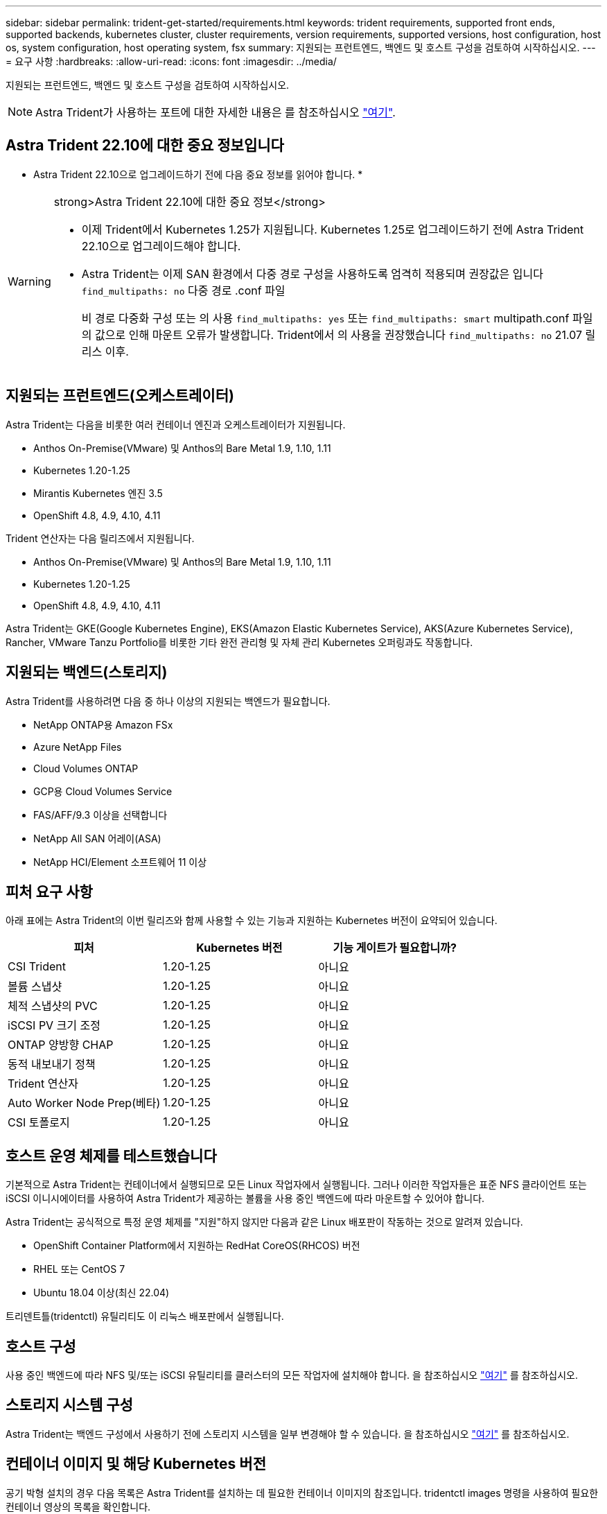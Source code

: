 ---
sidebar: sidebar 
permalink: trident-get-started/requirements.html 
keywords: trident requirements, supported front ends, supported backends, kubernetes cluster, cluster requirements, version requirements, supported versions, host configuration, host os, system configuration, host operating system, fsx 
summary: 지원되는 프런트엔드, 백엔드 및 호스트 구성을 검토하여 시작하십시오. 
---
= 요구 사항
:hardbreaks:
:allow-uri-read: 
:icons: font
:imagesdir: ../media/


지원되는 프런트엔드, 백엔드 및 호스트 구성을 검토하여 시작하십시오.


NOTE: Astra Trident가 사용하는 포트에 대한 자세한 내용은 를 참조하십시오 link:../trident-reference/trident-ports.html["여기"].



== Astra Trident 22.10에 대한 중요 정보입니다

* Astra Trident 22.10으로 업그레이드하기 전에 다음 중요 정보를 읽어야 합니다. *

[WARNING]
.strong>Astra Trident 22.10에 대한 중요 정보</strong>
====
* 이제 Trident에서 Kubernetes 1.25가 지원됩니다. Kubernetes 1.25로 업그레이드하기 전에 Astra Trident 22.10으로 업그레이드해야 합니다.
* Astra Trident는 이제 SAN 환경에서 다중 경로 구성을 사용하도록 엄격히 적용되며 권장값은 입니다 `find_multipaths: no` 다중 경로 .conf 파일
+
비 경로 다중화 구성 또는 의 사용 `find_multipaths: yes` 또는 `find_multipaths: smart` multipath.conf 파일의 값으로 인해 마운트 오류가 발생합니다. Trident에서 의 사용을 권장했습니다 `find_multipaths: no` 21.07 릴리스 이후.



====


== 지원되는 프런트엔드(오케스트레이터)

Astra Trident는 다음을 비롯한 여러 컨테이너 엔진과 오케스트레이터가 지원됩니다.

* Anthos On-Premise(VMware) 및 Anthos의 Bare Metal 1.9, 1.10, 1.11
* Kubernetes 1.20-1.25
* Mirantis Kubernetes 엔진 3.5
* OpenShift 4.8, 4.9, 4.10, 4.11


Trident 연산자는 다음 릴리즈에서 지원됩니다.

* Anthos On-Premise(VMware) 및 Anthos의 Bare Metal 1.9, 1.10, 1.11
* Kubernetes 1.20-1.25
* OpenShift 4.8, 4.9, 4.10, 4.11


Astra Trident는 GKE(Google Kubernetes Engine), EKS(Amazon Elastic Kubernetes Service), AKS(Azure Kubernetes Service), Rancher, VMware Tanzu Portfolio를 비롯한 기타 완전 관리형 및 자체 관리 Kubernetes 오퍼링과도 작동합니다.



== 지원되는 백엔드(스토리지)

Astra Trident를 사용하려면 다음 중 하나 이상의 지원되는 백엔드가 필요합니다.

* NetApp ONTAP용 Amazon FSx
* Azure NetApp Files
* Cloud Volumes ONTAP
* GCP용 Cloud Volumes Service
* FAS/AFF/9.3 이상을 선택합니다
* NetApp All SAN 어레이(ASA)
* NetApp HCI/Element 소프트웨어 11 이상




== 피처 요구 사항

아래 표에는 Astra Trident의 이번 릴리즈와 함께 사용할 수 있는 기능과 지원하는 Kubernetes 버전이 요약되어 있습니다.

[cols="3"]
|===
| 피처 | Kubernetes 버전 | 기능 게이트가 필요합니까? 


| CSI Trident  a| 
1.20-1.25
 a| 
아니요



| 볼륨 스냅샷  a| 
1.20-1.25
 a| 
아니요



| 체적 스냅샷의 PVC  a| 
1.20-1.25
 a| 
아니요



| iSCSI PV 크기 조정  a| 
1.20-1.25
 a| 
아니요



| ONTAP 양방향 CHAP  a| 
1.20-1.25
 a| 
아니요



| 동적 내보내기 정책  a| 
1.20-1.25
 a| 
아니요



| Trident 연산자  a| 
1.20-1.25
 a| 
아니요



| Auto Worker Node Prep(베타)  a| 
1.20-1.25
 a| 
아니요



| CSI 토폴로지  a| 
1.20-1.25
 a| 
아니요

|===


== 호스트 운영 체제를 테스트했습니다

기본적으로 Astra Trident는 컨테이너에서 실행되므로 모든 Linux 작업자에서 실행됩니다. 그러나 이러한 작업자들은 표준 NFS 클라이언트 또는 iSCSI 이니시에이터를 사용하여 Astra Trident가 제공하는 볼륨을 사용 중인 백엔드에 따라 마운트할 수 있어야 합니다.

Astra Trident는 공식적으로 특정 운영 체제를 "지원"하지 않지만 다음과 같은 Linux 배포판이 작동하는 것으로 알려져 있습니다.

* OpenShift Container Platform에서 지원하는 RedHat CoreOS(RHCOS) 버전
* RHEL 또는 CentOS 7
* Ubuntu 18.04 이상(최신 22.04)


트리덴트틀(tridentctl) 유틸리티도 이 리눅스 배포판에서 실행됩니다.



== 호스트 구성

사용 중인 백엔드에 따라 NFS 및/또는 iSCSI 유틸리티를 클러스터의 모든 작업자에 설치해야 합니다. 을 참조하십시오 link:../trident-use/worker-node-prep.html["여기"^] 를 참조하십시오.



== 스토리지 시스템 구성

Astra Trident는 백엔드 구성에서 사용하기 전에 스토리지 시스템을 일부 변경해야 할 수 있습니다. 을 참조하십시오 link:../trident-use/backends.html["여기"^] 를 참조하십시오.



== 컨테이너 이미지 및 해당 Kubernetes 버전

공기 박형 설치의 경우 다음 목록은 Astra Trident를 설치하는 데 필요한 컨테이너 이미지의 참조입니다. tridentctl images 명령을 사용하여 필요한 컨테이너 영상의 목록을 확인합니다.

[cols="2"]
|===
| Kubernetes 버전 | 컨테이너 이미지 


| v1.20.0  a| 
* NetApp/트리덴트: 22.10.0
* NetApp/트리덴트 - AutoSupport: 22.10
* K8s.IO/SIG - 스토리지/CSI - 공급자: v3.3.0
* K8s.IO/SIG-storage/CSI-attacher:v4.0.0
* k8s.IO/SIG-storage/CSI-resizer: v1.6.0
* K8s.IO/SIG-storage/CSI-snapshotter:v3.0.3
* K8s.IO/SIG-storage/CSI-node-driver-registrar: v2.5.1
* NetApp/트리덴트 - 작업자: 22.10.0(옵션)




| v1.21.0  a| 
* NetApp/트리덴트: 22.10.0
* NetApp/트리덴트 - AutoSupport: 22.10
* K8s.IO/SIG - 스토리지/CSI - 공급자: v3.3.0
* K8s.IO/SIG-storage/CSI-attacher:v4.0.0
* k8s.IO/SIG-storage/CSI-resizer: v1.6.0
* K8s.IO/SIG-storage/CSI-snapshotter:v3.0.3
* K8s.IO/SIG-storage/CSI-node-driver-registrar: v2.5.1
* NetApp/트리덴트 - 작업자: 22.10.0(옵션)




| v1.22.0  a| 
* NetApp/트리덴트: 22.10.0
* NetApp/트리덴트 - AutoSupport: 22.10
* K8s.IO/SIG - 스토리지/CSI - 공급자: v3.3.0
* K8s.IO/SIG-storage/CSI-attacher:v4.0.0
* k8s.IO/SIG-storage/CSI-resizer: v1.6.0
* K8s.IO/SIG-storage/CSI-snapshotter:v3.0.3
* K8s.IO/SIG-storage/CSI-node-driver-registrar: v2.5.1
* NetApp/트리덴트 - 작업자: 22.10.0(옵션)




| v1.23.0  a| 
* NetApp/트리덴트: 22.10.0
* NetApp/트리덴트 - AutoSupport: 22.10
* K8s.IO/SIG - 스토리지/CSI - 공급자: v3.3.0
* K8s.IO/SIG-storage/CSI-attacher:v4.0.0
* k8s.IO/SIG-storage/CSI-resizer: v1.6.0
* K8s.IO/SIG-storage/CSI-snapshotter:v3.0.3
* K8s.IO/SIG-storage/CSI-node-driver-registrar: v2.5.1
* NetApp/트리덴트 - 작업자: 22.10.0(옵션)




| v1.24.0  a| 
* NetApp/트리덴트: 22.10.0
* NetApp/트리덴트 - AutoSupport: 22.10
* K8s.IO/SIG - 스토리지/CSI - 공급자: v3.3.0
* K8s.IO/SIG-storage/CSI-attacher:v4.0.0
* k8s.IO/SIG-storage/CSI-resizer: v1.6.0
* K8s.IO/SIG-storage/CSI-snapshotter:v3.0.3
* K8s.IO/SIG-storage/CSI-node-driver-registrar: v2.5.1
* NetApp/트리덴트 - 작업자: 22.10.0(옵션)




| v1.25.0  a| 
* NetApp/트리덴트: 22.10.0
* NetApp/트리덴트 - AutoSupport: 22.10
* K8s.IO/SIG - 스토리지/CSI - 공급자: v3.3.0
* K8s.IO/SIG-storage/CSI-attacher:v4.0.0
* k8s.IO/SIG-storage/CSI-resizer: v1.6.0
* K8s.IO/SIG-storage/CSI-snapshotter:v3.0.3
* K8s.IO/SIG-storage/CSI-node-driver-registrar: v2.5.1
* NetApp/트리덴트 - 작업자: 22.10.0(옵션)


|===

NOTE: Kubernetes 버전 1.20 이상에서는 검증된 'regestrovests.k8s.gcr.io/sig-storage/scsi-snapshotter:v6.x'는 v1 버전이 'volumesnapshots.snapshot.storage.k8s.gcr.io'CRD를 지원하는 경우에만 사용합니다. v1beta1 버전이 v1 버전 포함/없는 CRD를 지원하는 경우 검증된 regastro.k8s.gcr.io/sig-storage/scsi-snapshotter:v3.x 이미지를 사용하십시오.
